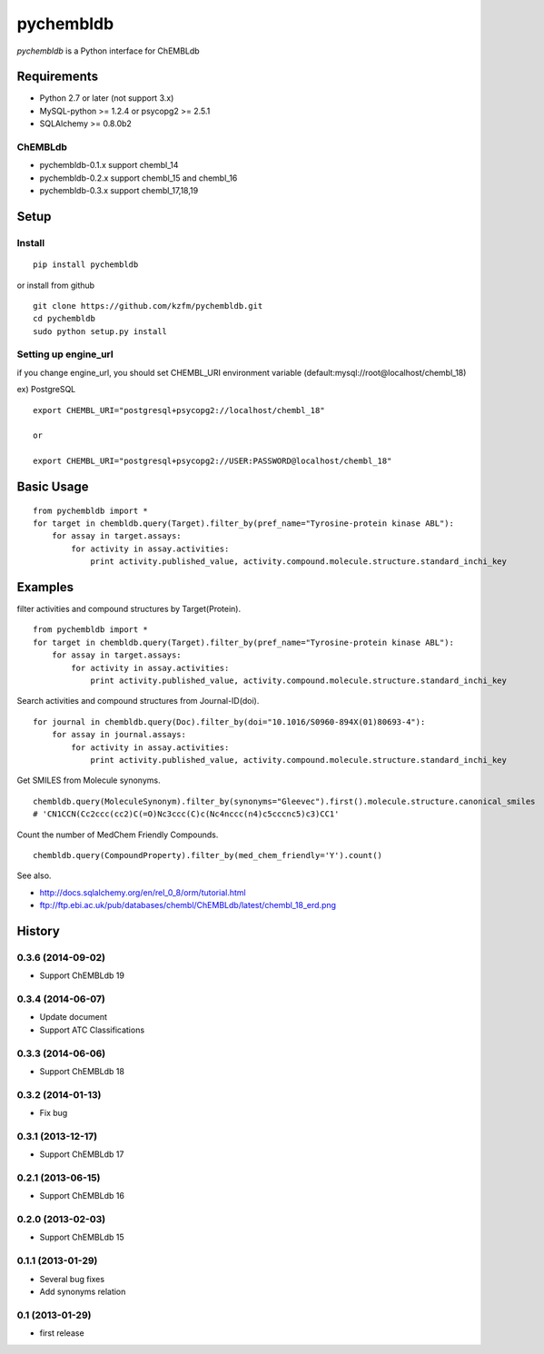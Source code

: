 ============
 pychembldb
============

`pychembldb` is a Python interface for ChEMBLdb

Requirements
------------
* Python 2.7 or later (not support 3.x)
* MySQL-python >= 1.2.4 or psycopg2 >= 2.5.1
* SQLAlchemy >= 0.8.0b2

ChEMBLdb
~~~~~~~~

* pychembldb-0.1.x support chembl_14
* pychembldb-0.2.x support chembl_15 and chembl_16
* pychembldb-0.3.x support chembl_17,18,19

Setup
-----

Install
~~~~~~~

::

    pip install pychembldb

or install from github

::

    git clone https://github.com/kzfm/pychembldb.git
    cd pychembldb
    sudo python setup.py install

Setting up engine_url
~~~~~~~~~~~~~~~~~~~~~

if you change engine_url, you should set CHEMBL_URI environment variable (default:mysql://root@localhost/chembl_18)

ex) PostgreSQL

::

    export CHEMBL_URI="postgresql+psycopg2://localhost/chembl_18"

    or

    export CHEMBL_URI="postgresql+psycopg2://USER:PASSWORD@localhost/chembl_18"    


Basic Usage
-----------

::

    from pychembldb import *
    for target in chembldb.query(Target).filter_by(pref_name="Tyrosine-protein kinase ABL"):
        for assay in target.assays:
            for activity in assay.activities:
                print activity.published_value, activity.compound.molecule.structure.standard_inchi_key

Examples
--------

filter activities and compound structures by Target(Protein).

::

    from pychembldb import *
    for target in chembldb.query(Target).filter_by(pref_name="Tyrosine-protein kinase ABL"):
        for assay in target.assays:
            for activity in assay.activities:
                print activity.published_value, activity.compound.molecule.structure.standard_inchi_key

Search activities and compound structures from Journal-ID(doi).

::

    for journal in chembldb.query(Doc).filter_by(doi="10.1016/S0960-894X(01)80693-4"):
        for assay in journal.assays:
            for activity in assay.activities:
                print activity.published_value, activity.compound.molecule.structure.standard_inchi_key

Get SMILES from Molecule synonyms.

::

    chembldb.query(MoleculeSynonym).filter_by(synonyms="Gleevec").first().molecule.structure.canonical_smiles
    # 'CN1CCN(Cc2ccc(cc2)C(=O)Nc3ccc(C)c(Nc4nccc(n4)c5cccnc5)c3)CC1'

Count the number of MedChem Friendly Compounds.

::

    chembldb.query(CompoundProperty).filter_by(med_chem_friendly='Y').count()

See also.

* http://docs.sqlalchemy.org/en/rel_0_8/orm/tutorial.html
* ftp://ftp.ebi.ac.uk/pub/databases/chembl/ChEMBLdb/latest/chembl_18_erd.png

History
-------

0.3.6 (2014-09-02)
~~~~~~~~~~~~~~~~~~
* Support ChEMBLdb 19

0.3.4 (2014-06-07)
~~~~~~~~~~~~~~~~~~
* Update document
* Support ATC Classifications

0.3.3 (2014-06-06)
~~~~~~~~~~~~~~~~~~
* Support ChEMBLdb 18

0.3.2 (2014-01-13)
~~~~~~~~~~~~~~~~~~
* Fix bug

0.3.1 (2013-12-17)
~~~~~~~~~~~~~~~~~~
* Support ChEMBLdb 17

0.2.1 (2013-06-15)
~~~~~~~~~~~~~~~~~~
* Support ChEMBLdb 16

0.2.0 (2013-02-03)
~~~~~~~~~~~~~~~~~~
* Support ChEMBLdb 15

0.1.1 (2013-01-29)
~~~~~~~~~~~~~~~~~~
* Several bug fixes
* Add synonyms relation

0.1 (2013-01-29)
~~~~~~~~~~~~~~~~~~
* first release
